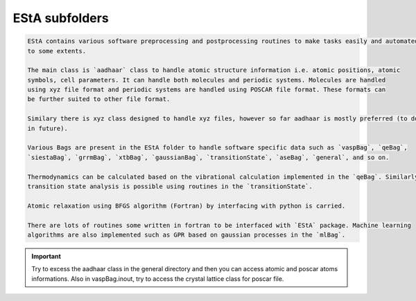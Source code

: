 EStA subfolders
===============

.. code-block:: rst

    EStA contains various software preprocessing and postprocessing routines to make tasks easily and automated 
    to some extents. 

    The main class is `aadhaar` class to handle atomic structure information i.e. atomic positions, atomic 
    symbols, cell parameters. It can handle both molecules and periodic systems. Molecules are handled 
    using xyz file format and periodic systems are handled using POSCAR file format. These formats can 
    be further suited to other file format.
    
    Similary there is xyz class designed to handle xyz files, however so far aadhaar is mostly preferred (to do more
    in future).
    
    Various Bags are present in the EStA folder to handle software specific data such as `vaspBag`, `qeBag`, 
    `siestaBag`, `grrmBag`, `xtbBag`, `gaussianBag`, `transitionState`, `aseBag`, `general`, and so on.

    Thermodynamics can be calculated based on the vibrational calculation implemented in the `qeBag`. Similarly
    transition state analysis is possible using routines in the `transitionState`.
    
    Atomic relaxation using BFGS algorithm (Fortran) by interfacing with python is carried.
   
    There are lots of routines some written in fortran to be interfaced with `EStA` package. Machine learning 
    algorithms are also implemented such as GPR based on gaussian processes in the `mlBag`.


.. Important::
    Try to excess the aadhaar class in the general directory and then you can access atomic and poscar atoms 
    informations. Also in vaspBag.inout, try to access the crystal lattice class for poscar file.


